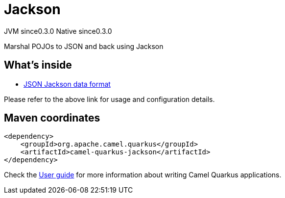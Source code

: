 // Do not edit directly!
// This file was generated by camel-quarkus-maven-plugin:update-extension-doc-page
= Jackson
:page-aliases: extensions/jackson.adoc
:cq-artifact-id: camel-quarkus-jackson
:cq-native-supported: true
:cq-status: Stable
:cq-description: Marshal POJOs to JSON and back using Jackson
:cq-deprecated: false
:cq-jvm-since: 0.3.0
:cq-native-since: 0.3.0

[.badges]
[.badge-key]##JVM since##[.badge-supported]##0.3.0## [.badge-key]##Native since##[.badge-supported]##0.3.0##

Marshal POJOs to JSON and back using Jackson

== What's inside

* https://camel.apache.org/components/latest/dataformats/json-jackson-dataformat.html[JSON Jackson data format]

Please refer to the above link for usage and configuration details.

== Maven coordinates

[source,xml]
----
<dependency>
    <groupId>org.apache.camel.quarkus</groupId>
    <artifactId>camel-quarkus-jackson</artifactId>
</dependency>
----

Check the xref:user-guide/index.adoc[User guide] for more information about writing Camel Quarkus applications.
